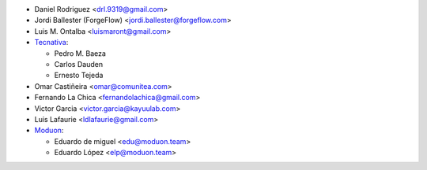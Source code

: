 * Daniel Rodriguez <drl.9319@gmail.com>
* Jordi Ballester (ForgeFlow) <jordi.ballester@forgeflow.com>
* Luis M. Ontalba <luismaront@gmail.com>
* `Tecnativa <https://www.tecnativa.com/>`_:

  * Pedro M. Baeza
  * Carlos Dauden
  * Ernesto Tejeda
* Omar Castiñeira <omar@comunitea.com>
* Fernando La Chica <fernandolachica@gmail.com>
* Victor Garcia <victor.garcia@kayuulab.com>
* Luis Lafaurie <ldlafaurie@gmail.com>
* `Moduon <https://www.moduon.team>`_:

  * Eduardo de miguel <edu@moduon.team>
  * Eduardo López <elp@moduon.team>
